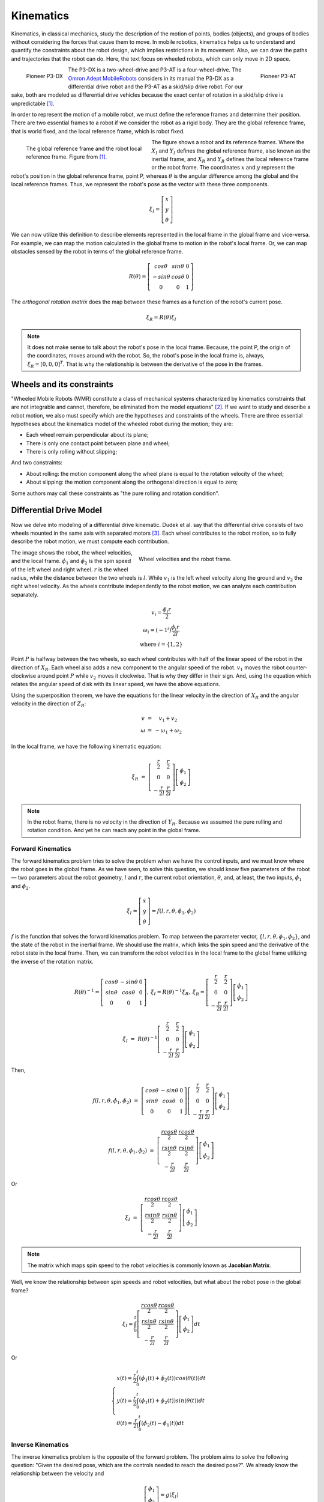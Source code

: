 Kinematics
==========

.. paragrafo sobre cinematica

Kinematics, in classical mechanics, study the description of the motion of points, bodies (objects), and groups of bodies without considering the forces that cause them to move. 
In mobile robotics, kinematics helps us to understand and quantify the constraints about the robot design, which implies restrictions in its movement.
Also, we can draw the paths and trajectories that the robot can do.
Here, the text focus on wheeled robots, which can only move in 2D space.

.. paragrafo sobre robos drive

.. figure:: /img/pioneer/p3-dx.jpg
   :align: left
   :width: 320 px

   Pioneer P3-DX

.. figure:: /img/pioneer/p3-at.jpg
   :align: right
   :width: 320 px

   Pioneer P3-AT


The P3-DX is a two-wheel-drive and P3-AT is a four-wheel-drive.
The `Omron Adept MobileRobots`_ considers in its manual the P3-DX as a differential drive robot and the P3-AT as a skid/slip drive robot.
For our sake, both are modeled as differential drive vehicles because the exact center of rotation in a skid/slip drive is unpredictable [1]_.


.. paragrafo sobre robos com rodas

In order to represent the motion of a mobile robot, we must define the reference frames and determine their position.
There are two essential frames to a robot if we consider the robot as a rigid body.
They are the global reference frame, that is world fixed, and the local reference frame, which is robot fixed.

.. figure:: /img/pioneer/robot_frames.png
   :align: left
   :width: 300 px
   :figwidth: 320 px
   :alt: The global reference frame and the robot local reference frame.

   The global reference frame and the robot local reference frame. Figure from [1]_.

The figure shows a robot and its reference frames.
Where the :math:`X_I` and :math:`Y_I` defines the global reference frame, also known as the inertial frame, and :math:`X_R` and :math:`Y_R` defines the local reference frame or the robot frame.
The coordinates :math:`x` and :math:`y` represent the robot's position in the global reference frame, point P, whereas :math:`\theta` is the angular difference among the global and the local reference frames.
Thus, we represent the robot's pose as the vector with these three components.

.. math::
   \xi_I = \left[ \begin{array}{c} x \\ y \\ \theta \end{array} \right]


We can now utilize this definition to describe elements represented in the local frame in the global frame and vice-versa.
For example, we can map the motion calculated in the global frame to motion in the robot's local frame.
Or, we can map obstacles sensed by the robot in terms of the global reference frame.

.. math::
   R(\theta) = \left[ \begin{array}{c} cos \theta & sin \theta & 0 \\
                                      -sin \theta & cos \theta & 0 \\
                                            0     &      0     & 1 \end{array} \right]

The *orthogonal rotation matrix* does the map between these frames as a function of the robot's current pose.

.. math::
  \dot{\xi_R} = R(\theta) \dot{\xi_I}

.. note::
  It does not make sense to talk about the robot's pose in the local frame. Because, the point P, the origin of the coordinates, moves around with the robot. So, the robot's pose in the local frame is, always, :math:`\xi_R = [0, 0, 0]^T`. That is why the relationship is between the derivative of the pose in the frames.

Wheels and its constraints
~~~~~~~~~~~~~~~~~~~~~~~~~~

"Wheeled Mobile Robots (WMR) constitute a class of mechanical systems characterized by kinematics constraints that are not integrable and cannot, therefore, be eliminated from the model equations" [2]_.
If we want to study and describe a robot motion, we also must specify which are the hypotheses and constraints of the wheels.
There are three essential hypotheses about the kinematics model of the wheeled robot during the motion; they are:

- Each wheel remain perpendicular about its plane;
- There is only one contact point between plane and wheel;
- There is only rolling without slipping;

And two constraints:

- About rolling: the motion component along the wheel plane is equal to the rotation velocity of the wheel;
- About slipping: the motion component along the orthogonal direction is equal to zero;

Some authors may call these constraints as "the pure rolling and rotation condition".


Differential Drive Model
~~~~~~~~~~~~~~~~~~~~~~~~

Now we delve into modeling of a differential drive kinematic.
Dudek et al. say that the differential drive consists of two wheels mounted in the same axis with separated motors [3]_.
Each wheel contributes to the robot motion, so to fully describe the robot motion, we must compute each contribution.

.. figure:: /img/pioneer/wheel_vel.png
   :align: right
   :width: 400 px
   :figwidth: 420 px
   :alt: Wheel velocities and the robot frame.

   Wheel velocities and the robot frame.

The image shows the robot, the wheel velocities, and the local frame.
:math:`\dot{\phi}_1` and :math:`\dot{\phi}_2` is the spin speed of the left wheel and right wheel.
:math:`r` is the wheel radius, while the distance between the two wheels is :math:`l`.
While :math:`v_1` is the left wheel velocity along the ground and :math:`v_2` the right wheel velocity.
As the wheels contribute independently to the robot motion, we can analyze each contribution separately.

.. math::
   \begin{array}{c}
      v_i   = \frac{\dot{\phi}_i r}{2} \\
   \omega_i = (-1^i)\frac{\dot{\phi}_i r}{2 l} \\
      \text{where } i = \{1, 2\}
   \end{array}

Point :math:`P` is halfway between the two wheels, so each wheel contributes with half of the linear speed of the robot in the direction of :math:`X_R`.
Each wheel also adds a new component to the angular speed of the robot.
:math:`v_1` moves the robot counter-clockwise around point :math:`P` while :math:`v_2` moves it clockwise.
That is why they differ in their sign.
And, using the equation which relates the angular speed of disk with its linear speed, we have the above equations.

Using the superposition theorem, we have the equations for the linear velocity in the direction of :math:`X_R` and the angular velocity in the direction of :math:`Z_R`:

.. math::
   \begin{array}{c}
   v      & = &   v_1 + v_2 \\
   \omega & = & -\omega_1 + \omega_2
   \end{array}

In the local frame, we have the following kinematic equation:

.. math::
  \dot{\xi_R} & = & 
  \left[ \begin{array}{c} \frac{r}{2} &  \frac{r}{2} \\ 
                                0       &        0 \\ 
                        -\frac{r}{2 l}  & \frac{r}{2 l}  \end{array} \right] \left[ \begin{array}{c} \dot{\phi}_1 \\ \dot{\phi}_2 \end{array} \right]

.. note::
  In the robot frame, there is no velocity in the direction of :math:`Y_R`. Because we assumed the pure rolling and rotation condition. And yet he can reach any point in the global frame.

Forward Kinematics
------------------

The forward kinematics problem tries to solve the problem when we have the control inputs, and we must know where the robot goes in the global frame.
As we have seen, to solve this question, we should know five parameters of the robot — two parameters about the robot geometry, :math:`l` and :math:`r`, the current robot orientation, :math:`\theta`, and, at least, the two inputs, :math:`\dot{\phi}_1` and :math:`\dot{\phi}_2`.

.. math::
   \dot{\xi_I} = \left[ \begin{array}{c} \dot{x} \\ \dot{y} \\ \dot{\theta} \end{array} \right] = f(l, r, \theta, \dot{\phi_1}, \dot{\phi_2})

:math:`f` is the function that solves the forward kinematics problem.
To map between the parameter vector, :math:`\{l, r, \theta, \phi_1, \phi_2\}`, and the state of the robot in the inertial frame.
We should use the matrix, which links the spin speed and the derivative of the robot state in the local frame.
Then, we can transform the robot velocities in the local frame to the global frame utilizing the inverse of the rotation matrix.

.. math::
   \begin{array}{c}
   R(\theta)^{-1} = \left[ \begin{array}{c} cos \theta &-sin \theta & 0 \\
                                            sin \theta & cos \theta & 0 \\
                                                 0     &      0     & 1 \end{array} \right], &
  \dot{\xi_I} = R(\theta)^{-1} \dot{\xi_R}, &
  \dot{\xi_R} =
  \left[ \begin{array}{c} \frac{r}{2} &  \frac{r}{2} \\ 
                                0       &        0 \\ 
                        -\frac{r}{2 l}  & \frac{r}{2 l}  \end{array} \right] \left[ \begin{array}{c} \dot{\phi}_1 \\ \dot{\phi}_2 \end{array} \right]
  \end{array}


.. math::
  \dot{\xi_I} & = & R(\theta)^{-1}
  \left[ \begin{array}{c} \frac{r}{2} &  \frac{r}{2} \\ 
                                0       &        0 \\ 
                        -\frac{r}{2 l}  & \frac{r}{2 l}  \end{array} \right]
  \left[ \begin{array}{c} \dot{\phi}_1 \\ \dot{\phi}_2 \end{array} \right]

Then,

.. math::
  f(l, r, \theta, \dot{\phi_1}, \dot{\phi_2}) & = & 
  \left[ \begin{array}{c} cos \theta &-sin \theta & 0 \\
                          sin \theta & cos \theta & 0 \\
                               0     &      0     & 1 \end{array} \right]
  \left[ \begin{array}{c} \frac{r}{2} &  \frac{r}{2} \\ 
                                0       &        0 \\ 
                        -\frac{r}{2 l}  & \frac{r}{2 l}  \end{array} \right] 
  \left[ \begin{array}{c} \dot{\phi}_1 \\ \dot{\phi}_2 \end{array} \right]

.. math::
  f(l, r, \theta, \dot{\phi_1}, \dot{\phi_2}) & = & 
  \left[ \begin{array}{c} \frac{r cos \theta}{2} &  \frac{r cos \theta}{2} \\ 
                          \frac{r sin \theta}{2} &  \frac{r sin \theta}{2} \\ 
                         -\frac{r}{2 l}          &  \frac{r}{2 l}    \end{array} \right]
  \left[ \begin{array}{c} \dot{\phi}_1 \\ \dot{\phi}_2 \end{array} \right]

Or

.. math::
  \dot{\xi_I} & = &
  \left[ \begin{array}{c} \frac{r cos \theta}{2} &  \frac{r cos \theta}{2} \\ 
                          \frac{r sin \theta}{2} &  \frac{r sin \theta}{2} \\ 
                         -\frac{r}{2 l}          &  \frac{r}{2 l}    \end{array} \right]
  \left[ \begin{array}{c} \dot{\phi}_1 \\ \dot{\phi}_2 \end{array} \right]

.. note::
  The matrix which maps spin speed to the robot velocities is commonly known as **Jacobian Matrix**.

Well, we know the relationship between spin speeds and robot velocities, but what about the robot pose in the global frame?

.. math::
  \xi_I = \int_{0}^{t}
  \left[ \begin{array}{c} \frac{r cos \theta}{2} &  \frac{r cos \theta}{2} \\ 
                          \frac{r sin \theta}{2} &  \frac{r sin \theta}{2} \\ 
                         -\frac{r}{2 l}          &  \frac{r}{2 l}    \end{array} \right]
  \left[ \begin{array}{c} \dot{\phi}_1 \\ \dot{\phi}_2 \end{array} \right]
  dt

Or

.. math::
  \begin{cases}
  x(t) = \frac{r}{2} \int_{0}^{t} (\dot{\phi_1}(t) + \dot{\phi_2}(t)) cos (\theta(t)) dt \\
  y(t) = \frac{r}{2} \int_{0}^{t} (\dot{\phi_1}(t) + \dot{\phi_2}(t)) sin (\theta(t)) dt \\
  \theta(t) = \frac{r}{2 l} \int_{0}^{t} (\dot{\phi_2}(t) - \dot{\phi_1}(t)) dt
  \end{cases}

Inverse Kinematics
------------------

The inverse kinematics problem is the opposite of the forward problem.
The problem aims to solve the following question: "Given the desired pose, which are the controls needed to reach the desired pose?".
We already know the relationship between the velocity and 

.. math::
   \left[ \begin{array}{c} \dot{\phi_1} \\ \dot{\phi_2}\end{array} \right] = g(\dot{\xi_I})

The function :math:`g` is the mathematical inverse of the function :math:`f`.

.. math::
   g = f^{-1} = 
   \left[ \begin{array}{c} \frac{r cos \theta}{2} &  \frac{r cos \theta}{2} \\ 
                          \frac{r sin \theta}{2} &  \frac{r sin \theta}{2} \\ 
                         -\frac{r}{2 l}          &  \frac{r}{2 l}    \end{array} \right]^{-1}

As we can see, the matrix which represents the function :math:`f` is not invertible.
The forward kinematics is an easy problem because we have one and only one solution.
Nevertheless, the inverse kinematics is often not analytically solvable; commonly, we have more than one solution or none.
However, we can try to solve the problem, limiting the possibles solutions like :math:`\dot{\phi}_1 = \dot{\phi}_2` or :math:`\dot{\phi}_1 = -\dot{\phi}_2`.

Straight Line
^^^^^^^^^^^^^

If we limit the solution to :math:`\dot{\phi}_1 = \dot{\phi}_2 = \dot{\phi}`, with :math:`\dot{\phi} > 0`, the robot should move along a straight line.
Then, the robot motion simplifies to:

.. math::
   \xi_I = \left[ \begin{array}{c} x' \\ y' \\ \theta' \end{array} \right] = 
   \left[ \begin{array}{c} x + v cos (\theta) \delta t \\ y + v sin (\theta) \delta t \\ \theta \end{array} \right]


Rotaion in place
^^^^^^^^^^^^^^^^

Similarly, if we limit the solution to :math:`-\dot{\phi}_1 = \dot{\phi}_2`, with :math:`\dot{\phi}_2 > 0`, the robot should rotate in the place around the point P.

.. math::
   \xi_I = \left[ \begin{array}{c} x' \\ y' \\ \theta' \end{array} \right] = 
   \left[ \begin{array}{c} x \\ y \\ \theta + \frac{2 v}{l} \delta t \end{array} \right]


Motion Composition
^^^^^^^^^^^^^^^^^^

If we would like to drive the robot from any pose to some other pose in the global frame, we can decompose the motion in two rotations in place and one translation along a straight line.
The robot can turn in the place aligning its orientation aiming the goal position, :math:`(x_d,y_d)`, then move forward to the goal position, and then turn in the place again to reach the goal orientation, :math:`\theta_d`.

.. figure:: /img/pioneer/robot_3_moves.png
   :width: 450 px
   :align: center
   :alt: A robot is moving around with the proposed motion framework.

   A robot is moving around with the proposed motion framework.

The image above tries to illustrate the proposed motion.
The robot starts with the :math:`\xi_I = [ x, y, \theta ]^T`.
Then it spun around the point :math:`P` and aim the desired position :math:`P' = (x_d,y_d)` reaching the pose :math:`\xi'_I = [ x, y, \theta_1 ]^T`.
To reach the position, it moves forward to :math:`P' = (x_d,y_d)` and reaches :math:`\xi''_I = [ x_d, y_d, \theta_1 ]^T`.
And then the robot spun again to from :math:`\theta_1` to :math:`\theta_d`.
The final robot state should be :math:`\xi'''_I = [ x_d, y_d, \theta_d ]^T`.

The Unicycle Model
~~~~~~~~~~~~~~~~~~

For now, we saw the kinematics of a two-wheeled robot.
So, we should be able to build a system or software capable of, using the maths showed, move a robot to any reachable goal.
The control theory is the branch of maths dedicated to this problem.
A control system sends inputs to the system and leads the variables of the system to the desired goal.
Our system is a mobile robot.
And, using the previous equations, the inputs are the spin speed of each wheel, and the output is the pose of the robot.

.. figure:: /img/pioneer/robot_sys.png
   :scale: 75%
   :align: center

A controller should give the system the inputs necessary to perform the desired action. As in the image below:

.. figure:: /img/pioneer/controller_kin.png

If we see the controller and the robot as a single system, we can have another system with the desired state as input and the robot state as output.
Then we can build a new controller which deals with choosing the desired state.
In the same manner, if we would like to control the velocities of the robot and not only the pose, to be able to control how the robot moves.
We can add the velocities to the robot state vector and control them with the equations related.

.. figure:: /img/pioneer/robot_sys_plus.png


The kinematics of a differential-drive mobile robot described in the inertial frame :math:`\{ X_I , Y_I , θ \}` is given by

.. math::
  \left[ \begin{array}{c} \dot{x} \\ \dot{y} \\ \dot{\theta} \end{array} \right] & = & 
  \left[ \begin{array}{c} v \cos \theta \\ v \sin \theta \\ \omega \end{array} \right] & = & 
  \left[ \begin{array}{c} \cos \theta & 0 \\ \sin \theta & 0 \\ 0 & 1 \end{array} \right] \left[ \begin{array}{c} v \\ \omega \end{array} \right]

Where :math:`x`, :math:`y` and :math:`\theta` are the coordinates of the robot in the global frame and :math:`u = (v, \omega)` is the control vector.

.. figure:: /img/pioneer/diff_drive.png
   :alt: A differential-drive robot in its global reference frame.

   A differential-drive robot in its global reference frame. Figure from [1]_.


.. note::
  A differential drive robot has a major problem which is...
  Feng et al. [4]_ develops in 1993 a motion controller which...


.. References

.. [1] Roland Siegwart and Illah R. Nourbakhsh. 2004. Introduction to Autonomous Mobile Robots. Bradford Company, USA.
.. [2] G. Campion, G. Bastin and B. Dandrea-Novel, "`Structural properties and classification of kinematic and dynamic models of wheeled mobile robots`_," in IEEE Transactions on Robotics and Automation, vol. 12, no. 1, pp. 47-62, Feb. 1996.
.. [3] Gregory Dudek and Michael Jenkin. 2010. Computational Principles of Mobile Robotics (2nd. ed.). Cambridge University Press, USA.
.. [4] L. Feng, Y. Koren and J. Borenstein, "`Cross-coupling motion controller for mobile robots`_," in IEEE Control Systems Magazine, vol. 13, no. 6, pp. 35-43, Dec. 1993.

.. _Omron Adept MobileRobots: http://www.mobilerobots.com/Mobile_Robots.aspx
.. _Structural properties and classification of kinematic and dynamic models of wheeled mobile robots: https://ieeexplore.ieee.org/document/481750
.. _Cross-coupling motion controller for mobile robots: https://ieeexplore.ieee.org/document/248002/


